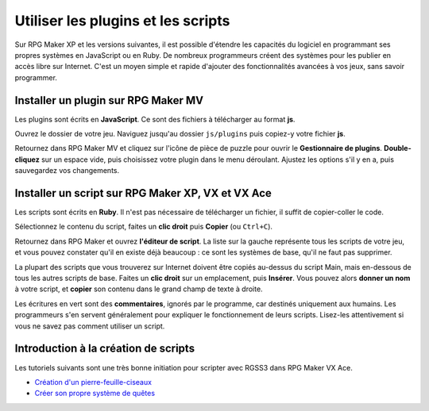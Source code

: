 Utiliser les plugins et les scripts
===================================

Sur RPG Maker XP et les versions suivantes, il est possible d'étendre les capacités du logiciel en programmant ses propres systèmes en JavaScript ou en Ruby. De nombreux programmeurs créent des systèmes pour les publier en accès libre sur Internet. C'est un moyen simple et rapide d'ajouter des fonctionnalités avancées à vos jeux, sans savoir programmer.

Installer un plugin sur RPG Maker MV
------------------------------------

Les plugins sont écrits en **JavaScript**. Ce sont des fichiers à télécharger au format **js**.

Ouvrez le dossier de votre jeu. Naviguez jusqu'au dossier ``js/plugins`` puis copiez-y votre fichier **js**.

Retournez dans RPG Maker MV et cliquez sur l'icône de pièce de puzzle pour ouvrir le **Gestionnaire de plugins**. **Double-cliquez** sur un espace vide, puis choisissez votre plugin dans le menu déroulant. Ajustez les options s'il y en a, puis sauvegardez vos changements.

Installer un script sur RPG Maker XP, VX et VX Ace
--------------------------------------------------

Les scripts sont écrits en **Ruby**. Il n'est pas nécessaire de télécharger un fichier, il suffit de copier-coller le code.

Sélectionnez le contenu du script, faites un **clic droit** puis **Copier** (ou ``Ctrl+C``).

Retournez dans RPG Maker et ouvrez **l'éditeur de script**. La liste sur la gauche représente tous les scripts de votre jeu, et vous pouvez constater qu'il en existe déjà beaucoup : ce sont les systèmes de base, qu'il ne faut pas supprimer.

La plupart des scripts que vous trouverez sur Internet doivent être copiés au-dessus du script Main, mais en-dessous de tous les autres scripts de base. Faites un **clic droit** sur un emplacement, puis **Insérer**. Vous pouvez alors **donner un nom** à votre script, et **copier** son contenu dans le grand champ de texte à droite.

Les écritures en vert sont des **commentaires**, ignorés par le programme, car destinés uniquement aux humains. Les programmeurs s'en servent généralement pour expliquer le fonctionnement de leurs scripts. Lisez-les attentivement si vous ne savez pas comment utiliser un script.

Introduction à la création de scripts
-------------------------------------

Les tutoriels suivants sont une très bonne initiation pour scripter avec RGSS3 dans RPG Maker VX Ace.

* `Création d'un pierre-feuille-ciseaux <http://www.biloucorp.com/creation-dun-shifumi-avec-le-rgss3-16>`_
* `Créer son propre système de quêtes <http://www.biloucorp.com/creer-son-propre-systeme-de-quetes-partie-12-17>`_
